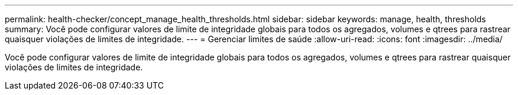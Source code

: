 ---
permalink: health-checker/concept_manage_health_thresholds.html 
sidebar: sidebar 
keywords: manage, health, thresholds 
summary: Você pode configurar valores de limite de integridade globais para todos os agregados, volumes e qtrees para rastrear quaisquer violações de limites de integridade. 
---
= Gerenciar limites de saúde
:allow-uri-read: 
:icons: font
:imagesdir: ../media/


[role="lead"]
Você pode configurar valores de limite de integridade globais para todos os agregados, volumes e qtrees para rastrear quaisquer violações de limites de integridade.
